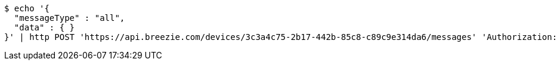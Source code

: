[source,bash]
----
$ echo '{
  "messageType" : "all",
  "data" : { }
}' | http POST 'https://api.breezie.com/devices/3c3a4c75-2b17-442b-85c8-c89c9e314da6/messages' 'Authorization: Bearer:0b79bab50daca910b000d4f1a2b675d604257e42' 'Content-Type:application/json;charset=UTF-8'
----
